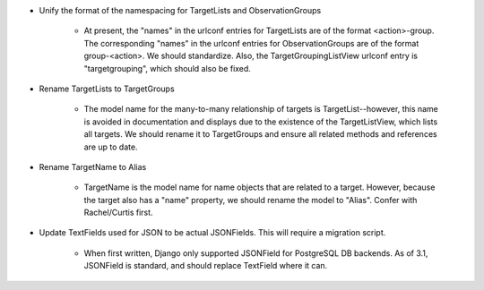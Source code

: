 * Unify the format of the namespacing for TargetLists and ObservationGroups

    * At present, the "names" in the urlconf entries for TargetLists are of the format <action>-group. 
      The corresponding "names" in the urlconf entries for ObservationGroups are of the format group-<action>. 
      We should standardize. Also, the TargetGroupingListView urlconf entry is "targetgrouping", which should also 
      be fixed.

* Rename TargetLists to TargetGroups

    * The model name for the many-to-many relationship of targets is TargetList--however, this name is 
      avoided in documentation and displays due to the existence of the TargetListView, which lists all 
      targets. We should rename it to TargetGroups and ensure all related methods and references are up 
      to date.

* Rename TargetName to Alias

    * TargetName is the model name for name objects that are related to a target. However, because the
      target also has a "name" property, we should rename the model to "Alias". Confer with Rachel/Curtis 
      first.

* Update TextFields used for JSON to be actual JSONFields. This will require a migration script.

    * When first written, Django only supported JSONField for PostgreSQL DB backends. As of 3.1, JSONField 
      is standard, and should replace TextField where it can.
